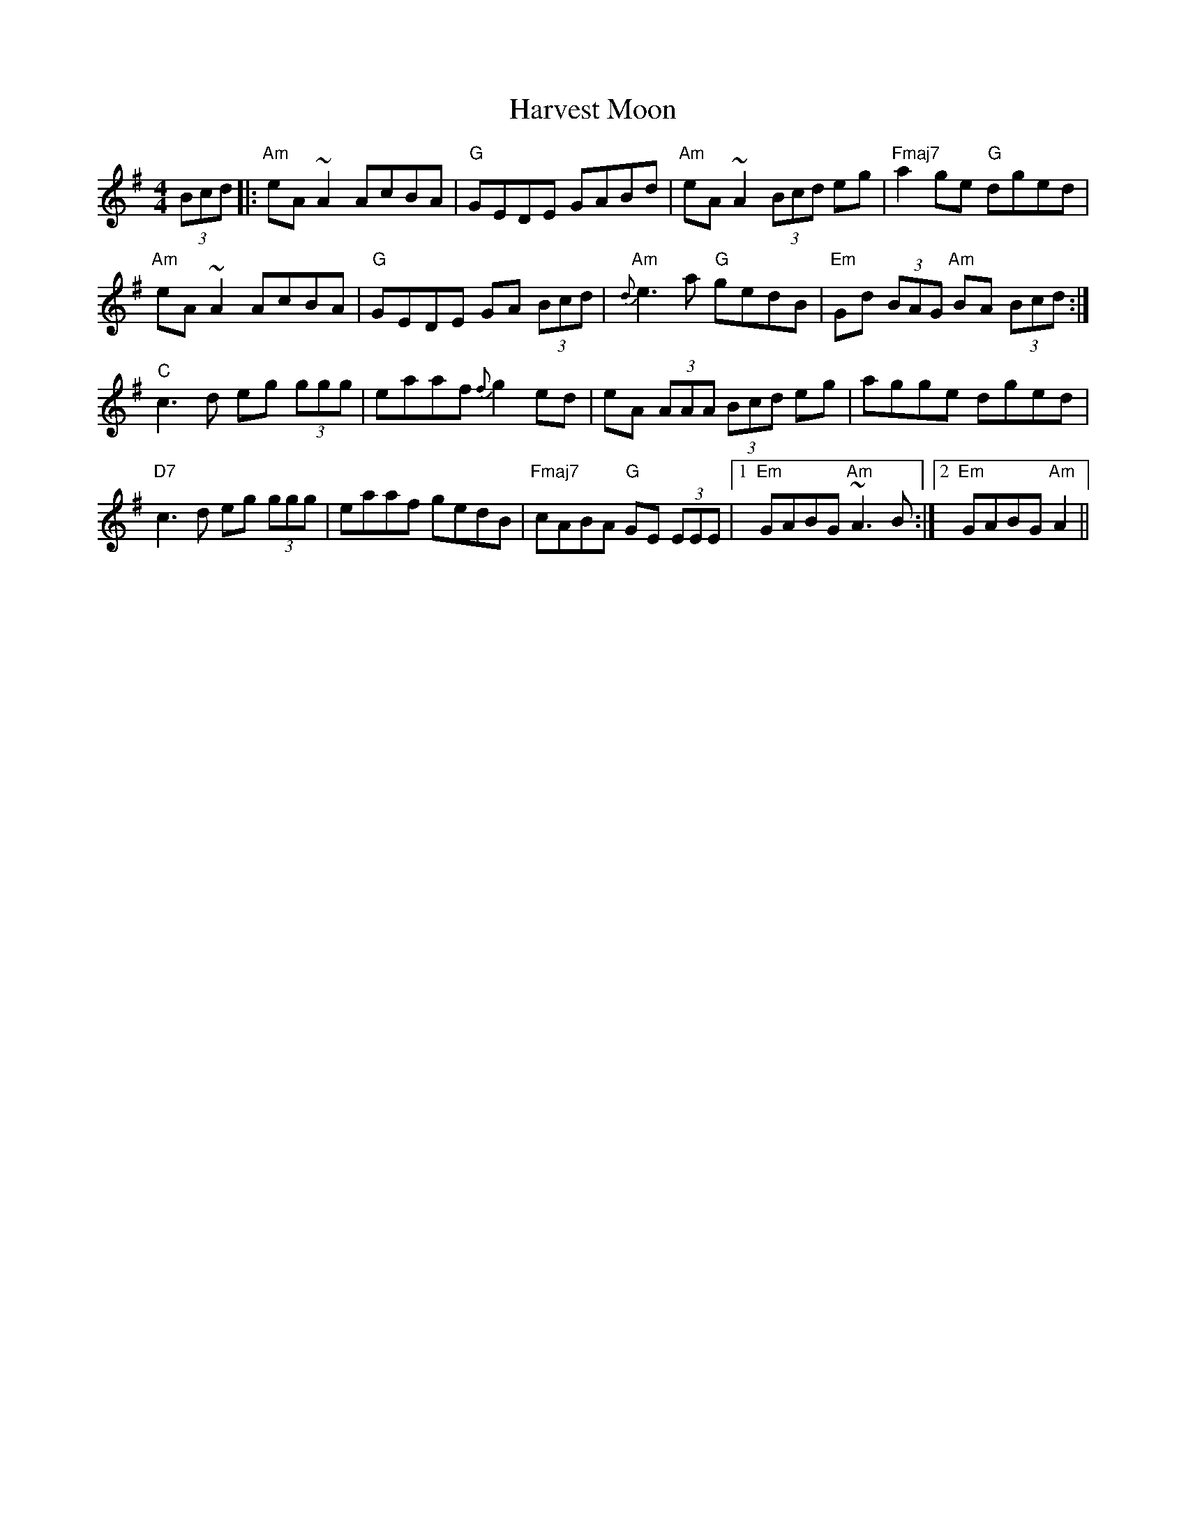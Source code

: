 X: 16843
T: Harvest Moon
R: reel
M: 4/4
K: Adorian
(3Bcd|:"Am"eA ~A2AcBA|"G"GEDE GABd|"Am"eA ~A2 (3Bcd eg|"Fmaj7"a2 ge "G"dged|
"Am"eA ~A2 AcBA|"G"GEDE GA (3Bcd|"Am"{d}e3 a "G"gedB|"Em"Gd (3BAG "Am"BA (3Bcd:|
"C"c3 d eg (3ggg|eaaf {f}g2 ed|eA (3AAA (3Bcd eg|agge dged|
"D7"c3 d eg (3ggg|eaaf gedB|"Fmaj7"cABA "G"GE (3EEE|1 "Em"GABG "Am"~A3 B:|2 "Em"GABG "Am"A2||

